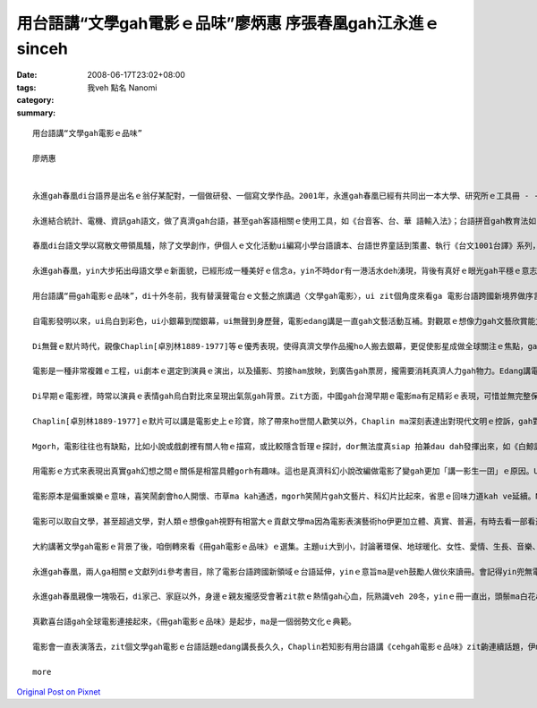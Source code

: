 用台語講“文學gah電影ｅ品味”廖炳惠 序張春凰gah江永進ｅsinceh
#####################################################################################

:date: 2008-06-17T23:02+08:00
:tags: 
:category: 我veh 點名  Nanomi
:summary: 


:: 

  用台語講“文學gah電影ｅ品味”

  廖炳惠


  永進gah春凰di台語界是出名ｅ翁仔某配對，一個做研發、一個寫文學作品。2001年，永進gah春凰已經有共同出一本大學、研究所ｅ工具冊 - -《台語文學概論》，2003年兩人編譯《台語世界童話360》，zitma gorh做伙推出《冊gah電影ｅ品味》。

  永進結合統計、電機、資訊gah語文，做了真濟gah台語，甚至gah客語相關ｅ使用工具，如《台音客、台、華 語輸入法》；台語拼音gah教育法如《台語拼音課程》、《自在拼音教學法》，其他ma有相關專利製作，雖講伊自稱是電腦烏手，di台語寫作方面伊unna出版《流動》ｅ詩集。

  春凰di台語文學以寫散文帶領風騷，除了文學創作，伊個人ｅ文化活動ui編寫小學台語讀本、台語世界童話到策畫、執行《台文1001台譯》系列，一出手dor是大師氣派，尤其是di清華gah靜宜大學ｅ教學進程中，眾多學生已經有真濟出版品，如《星座ｅ故事》、《數學家ｅ故事》ｅ創作；《枕草子》、《小王子》、《化身博士》、《金銀島》、《Tomｅ歷險記》、《科學怪人》、《Holmes》gah《菩薩ｅ故事》系列等ｅ經典台譯。

  永進gah春凰，yin大步拓出母語文學ｅ新面貌，已經形成一種美好ｅ信念a，yin不時dor有一港活水deh湧現，背後有真好ｅ眼光gah平穩ｅ意志deh陪伴yinｅ人生路途。現主時，yinｅ台文列車開來跨國電影台語ｅ平台，ho人會心微笑。

  用台語講“冊gah電影ｅ品味”，di十外冬前，我有替漢聲電台ｅ文藝之旅講過〈文學gah電影〉，ui zit個角度來看ga 電影台語跨國新境界做序言，應是真有意味。

  自電影發明以來，ui烏白到彩色，ui小銀幕到闊銀幕，ui無聲到身歷聲，電影edang講是一直gah文藝活動互補。對觀眾ｅ想像力gah文藝欣賞能力有真大ｅ幫贊，而且文藝工作者gah電影工作者di真濟方面攏互相學習，相gap照cior。有真濟文學作品可以講透過電影ziah深入人心，電影版定定比小說版kah出名，甚至超過原著ｅ藝術成就。Mgorh，電影ma往往有不足ｅ所在，因為有一寡一流ｅ文學作品定定hong拍做二三流ｅ電影。

  Di無聲ｅ默片時代，親像Chaplin[卓別林1889-1977]等ｅ優秀表現，使得真濟文學作品攏ho人搬去銀幕，更促使影星成做全球關注ｅ焦點，ga過去以哲學家、貴族、政治領袖做核心ｅ時代，轉變成以影視界名人獨領風騷ｅ時代。如今曾經盛極一時ｅ台語電影消風了後，edang轉一個方向善巧來用環球好電影ｅ焦點來書寫電影台語，zit款山ve轉，路改道ｅ重新出航，是值得鼓勵ｅ。

  電影是一種非常複雜ｅ工程，ui劇本ｅ選定到演員ｅ演出，以及攝影、剪接ham放映，到廣告gah票房，攏需要消耗真濟人力gah物力。Edang講電影本底是結合了大眾來推展出ｅ現代文化形式，以剪裁gah編輯ｅ方式留下相精要ｅ畫面，ho觀眾看會著具相，並融入銀幕頂面ｅ情節。Zit種藝術ｅ表現是其他文藝表達難以達到ｅ，所以電影ziah狂飆突出成為二十世紀大眾娛樂ｅ主要形式，a大量ｅ文學作品ma陸陸續續hong改編做電影上市。

  Di早期ｅ電影裡，時常以演員ｅ表情gah烏白對比來呈現出氣氛gah背景。Zit方面，中國gah台灣早期ｅ電影ma有足精彩ｅ表現，可惜並無完整保存落來。親像「馬路天使」zit片，表現出民初hit當陣生活ｅ艱苦，gorh有義大利名片--「單身失竊記」表現出低層老百姓悽涼烏暗ｅ生活，zit類電影利用攝影技術巧妙deh運用烏白對比，ga烏暗gah自然效果有力ga表現出來，a di文學概念上是非常自然主義ｅ，認為人總是擺脫ve了環境、血統、本能gah種族等等ｅ影響，dor按呢zit類ｅ電影定定成做自然主義中ｅ作品取材。

  Chaplin[卓別林1889-1977]ｅ默片可以講是電影史上ｅ珍寶，除了帶來ho世間人歡笑以外，Chaplin ma深刻表達出對現代文明ｅ控訴，gah對政治法西斯ｅ批判。伊本人m ganna 是極傑出ｅ演員gah導演，而且家己ma相同認真deh閱讀文學作品，gorh ui其中尋找電影ｅ題材，所以伊ｅ電影作品edang一直突破創新。伊ｅ朋友群當中，有真濟文學家，di yinｅ協助之下，使得Chaplinｅ作品更有文學素養gah哲學深度。伊個人精贊ｅ演技，對攝影角度gah景色ｅ講究，使得原本dor相當精彩ｅ文學作品更引人融入勝景。像《摩登時代》ham《大獨裁者》zia-ｅ作品，dor ga原本抽象ｅ文字轉化成生動無比ｅ演出，ho人真強烈deh感受著伊di電影裡veh傳達ｅ訊息。Zit種效果往往是冊本無法度企及ｅ。所以講Chaplinｅ作品巧妙結合著文學gah電影。另外iau有真濟導演ma甲意teh文學作品來嘗試，像黑澤dor常以日本ｅ小說，甚至是Shakespeare [莎士比亞]ｅ悲劇作題材，拍出驚世ｅ作品。

  Mgorh，電影往往也有缺點，比如小說或戲劇裡有關人物ｅ描寫，或比較隱含哲理ｅ探討，dor無法度真siap 拍兼dau dah發揮出來，如《白鯨記》、《莎喲娜拉，再見》、《傲慢gah偏見》等，因為文學作品無受著2、3點鐘ｅ限制，一寡情節gah氣氛edang透過筆路款款仔經營，親像《飄》gah《Harry Potter》ｅ大部小說dor無法度事事項項攏鋪排，只好犧牲著文學作品複雜、深刻難以理解ｅ部份。

  用電影ｅ方式來表現出真實gah幻想之間ｅ關係是相當具體gorh有趣味。這也是真濟科幻小說改編做電影了變gah更加「講一影生一囝」ｅ原因。Ui早期ｅ《時光燧道》、《星際大戰》到《外星人》，攏edang看出電影ga人類ｅ想像gah文藝ｅ表達處理gah真生動。外星人親像m是hiah-nih-a遙遠不可思議ｅ代誌，而且di Steven Spielberg [史蒂芬史匹柏]ｅ精心營造下， 好參像ma有固定ｅ形象。Ma因為按呢， zitma已有一寡作家，重新根據外星人di電影理ｅ造形來描寫yin gah地球人交往ｅ情況。無論是外星人造訪地球，或者是人類到太空冒險，攏gah進早有真無仝款ｅ描述，這edang 講是文學受電影影響ｅ結果，作家ｅ想像di受著電影ｅ塑造後，dor開始針對電影來寫作文學作品。近期內deh演ｅ《移動世界--Jumper》，是zit種類型ｅ電影。

  電影原本是偏重娛樂ｅ意味，喜笑鬧劇會ho人開懷、市草ma kah通透，mgorh笑鬧片gah文藝片、科幻片比起來，省思ｅ回味力道kah ve延續。Ma有人真愛款恐怖片，這是gah Mary Shelleyｅ科幻小說 - - 《科學怪人》有相當關係。

  電影可以取自文學，甚至超過文學，對人類ｅ想像gah視野有相當大ｅ貢獻文學ma因為電影表演藝術ho伊更加立體、真實、普遍，有時去看一部看過ｅ文學作品ｅ電影，互相比較是真趣味ｅ。

  大約講著文學gah電影ｅ背景了後，咱倒轉來看《冊gah電影ｅ品味》ｅ選集。主題ui大到小，討論著環保、地球暖化、女性、愛情、生長、音樂、歷史、推理、冒險、科幻、心理等等ｅ層面。現代ｅ電影，真濟跨國ｅ現象，自《羅馬假期》以來，攝影ｅ背景，包山包海，語言混合交織，雖講英語變做強勢ｅ國際語言，mgorh di電影ｅ多元文化意識內底，如〈Apocalypto ｅ身手gah頭殼～～阿波卡獵逃〉dor使用差不多di地球頂面融化掉ｅMaya語言，敢m是veh提醒地球人珍惜語言ｅ文化基因，電影台語也內建di母語保育ｅ文化工程裡。

  永進gah春凰，兩人ga相關ｅ文獻列di參考書目，除了電影台語跨國新領域ｅ台語延伸，yinｅ意旨ma是veh鼓勵人做伙來讀冊。會記得yin兜無電視，閱讀、寫作、研發陪伴著翁仔某，時時刻刻專注di母語文化ｅ深耕工作上，gah yin做伙，話題總是seh di母語ｅ主題頂面，yin講ve sen，dor是做有物件gah新發現，談論母語dor是yinｅ生活內化做天性流露(second nature)。

  永進gah春凰親像一塊吸石，di家己、家庭以外，身邊ｅ親友攏感受會著zit款ｅ熱情gah心血，阮熟識veh 20冬，yinｅ冊一直出，頭鬃ma白花a，卻是心性在在，有夠青春永遠ｅ活力。

  真歡喜台語gah全球電影連接起來，《冊gah電影ｅ品味》是起步，ma是一個弱勢文化ｅ典範。

  電影會一直表演落去，zit個文學gah電影ｅ台語話題edang講長長久久，Chaplin若知影有用台語講《cehgah電影ｅ品味》zit齣連續話題，伊ma會笑微微。

  more


`Original Post on Pixnet <http://nanomi.pixnet.net/blog/post/18852018>`_